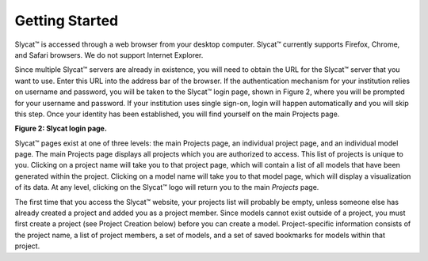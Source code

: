 Getting Started
---------------
Slycat™ is accessed through a web browser from your desktop computer.  Slycat™ currently supports Firefox, Chrome, and Safari browsers.  We do not support Internet Explorer.    

Since multiple Slycat™ servers are already in existence, you will need to obtain the URL for the Slycat™ server that you want to use.  Enter this URL into the address bar of the browser.  If the authentication mechanism for your institution relies on username and password, you will be taken to the Slycat™ login page, shown in Figure 2, where you will be prompted for your username and password.  If your institution uses single sign-on, login will happen automatically and you will skip this step.  Once your identity has been established, you will find yourself on the main Projects page.  

.. image:: LoginPage.png
**Figure 2: Slycat login page.**

Slycat™ pages exist at one of three levels: the main Projects page, an individual project page, and an individual model page.  The main Projects page displays all projects which you are authorized to access.  This list of projects is unique to you.  Clicking on a project name will take you to that project page, which will contain a list of all models that have been generated within the project.  Clicking on a model name will take you to that model page, which will display a visualization of its data.  At any level, clicking on the Slycat™ logo will return you to the main *Projects* page.  

The first time that you access the Slycat™ website, your projects list will probably be empty, unless someone else has already created a project and added you as a project member.  Since models cannot exist outside of a project, you must first create a project (see Project Creation below) before you can create a model.  Project-specific information consists of the project name, a list of project members, a set of models, and a set of saved bookmarks for models within that project.
